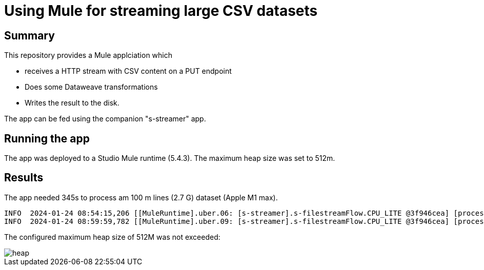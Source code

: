 = Using Mule for streaming large CSV datasets

== Summary

This repository provides a Mule applciation which

* receives a HTTP stream with CSV content on a PUT endpoint
* Does some Dataweave transformations
* Writes the result to the disk.

The app can be fed using the companion "s-streamer" app.

== Running the app

The app was deployed to a Studio Mule runtime (5.4.3). The maximum heap size was set to 512m.

== Results

The app needed 345s to process am 100 m lines (2.7 G) dataset (Apple M1 max).

....
INFO  2024-01-24 08:54:15,206 [[MuleRuntime].uber.06: [s-streamer].s-filestreamFlow.CPU_LITE @3f946cea] [processor: s-filestreamFlow/processors/0; event: c4d284b0-ba8d-11ee-91c0-bcd07404b022] org.mule.runtime.core.internal.processor.LoggerMessageProcessor: start
INFO  2024-01-24 08:59:59,782 [[MuleRuntime].uber.09: [s-streamer].s-filestreamFlow.CPU_LITE @3f946cea] [processor: s-filestreamFlow/processors/3; event: c4d284b0-ba8d-11ee-91c0-bcd07404b022] org.mule.runtime.core.internal.processor.LoggerMessageProcessor: done.
....

The configured maximum heap size of 512M was not exceeded:

image::images/heap.png[]



